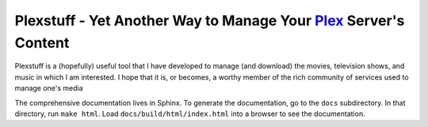 ###################################################################
Plexstuff - Yet Another Way to Manage Your Plex_ Server's Content
###################################################################

Plexstuff is a (hopefully) useful tool that I have developed to manage (and download) the movies, television shows, and music in which I am interested. I hope that it is, or becomes, a worthy member of the rich community of services used to manage one's media

The comprehensive documentation lives in Sphinx. To generate the documentation, go to the ``docs`` subdirectory. In that directory, run ``make html``. Load ``docs/build/html/index.html`` into a browser to see the documentation.

.. _Plex: https://plex.tv
